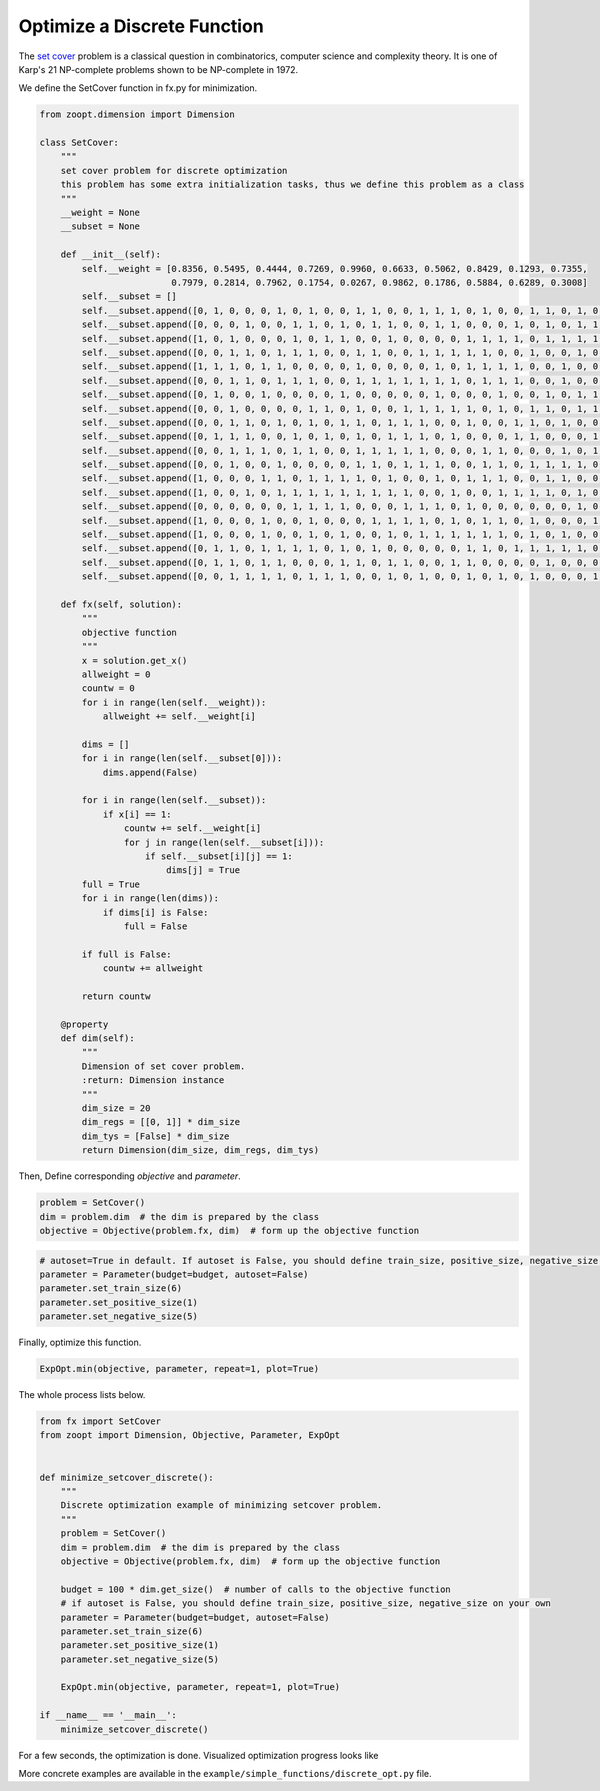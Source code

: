 --------------------------------------
Optimize a Discrete Function
--------------------------------------


The `set cover <https://en.wikipedia.org/wiki/Set_cover_problem>`__
problem is a classical question in combinatorics, computer science and
complexity theory. It is one of Karp's 21 NP-complete problems shown to
be NP-complete in 1972.

We define the SetCover function in fx.py for minimization.

.. code:: python

    from zoopt.dimension import Dimension

    class SetCover:
        """
        set cover problem for discrete optimization
        this problem has some extra initialization tasks, thus we define this problem as a class
        """
        __weight = None
        __subset = None

        def __init__(self):
            self.__weight = [0.8356, 0.5495, 0.4444, 0.7269, 0.9960, 0.6633, 0.5062, 0.8429, 0.1293, 0.7355,
                             0.7979, 0.2814, 0.7962, 0.1754, 0.0267, 0.9862, 0.1786, 0.5884, 0.6289, 0.3008]
            self.__subset = []
            self.__subset.append([0, 1, 0, 0, 0, 1, 0, 1, 0, 0, 1, 1, 0, 0, 1, 1, 1, 0, 1, 0, 0, 1, 1, 0, 1, 0, 0, 1, 0, 0])
            self.__subset.append([0, 0, 0, 1, 0, 0, 1, 1, 0, 1, 0, 1, 1, 0, 0, 1, 1, 0, 0, 0, 1, 0, 1, 0, 1, 1, 1, 1, 0, 0])
            self.__subset.append([1, 0, 1, 0, 0, 0, 1, 0, 1, 1, 0, 0, 1, 0, 0, 0, 0, 1, 1, 1, 1, 0, 1, 1, 1, 1, 1, 0, 0, 0])
            self.__subset.append([0, 0, 1, 1, 0, 1, 1, 1, 0, 0, 1, 1, 0, 0, 1, 1, 1, 1, 1, 0, 0, 1, 0, 0, 1, 0, 0, 0, 1, 0])
            self.__subset.append([1, 1, 1, 0, 1, 1, 0, 0, 0, 0, 1, 0, 0, 0, 0, 1, 0, 1, 1, 1, 1, 0, 0, 1, 0, 0, 1, 1, 1, 1])
            self.__subset.append([0, 0, 1, 1, 0, 1, 1, 1, 0, 0, 1, 1, 1, 1, 1, 1, 1, 0, 1, 1, 1, 0, 0, 1, 0, 0, 0, 0, 0, 0])
            self.__subset.append([0, 1, 0, 0, 1, 0, 0, 0, 0, 1, 0, 0, 0, 0, 0, 1, 0, 0, 0, 1, 0, 0, 1, 0, 1, 1, 1, 1, 0, 0])
            self.__subset.append([0, 0, 1, 0, 0, 0, 0, 1, 1, 0, 1, 0, 0, 1, 1, 1, 1, 1, 0, 1, 0, 1, 1, 0, 1, 1, 1, 0, 0, 0])
            self.__subset.append([0, 0, 1, 1, 0, 1, 0, 1, 0, 1, 1, 0, 1, 1, 1, 0, 0, 1, 0, 0, 1, 1, 0, 1, 0, 0, 0, 0, 1, 0])
            self.__subset.append([0, 1, 1, 1, 0, 0, 1, 0, 1, 0, 1, 0, 1, 1, 1, 0, 1, 0, 0, 0, 1, 1, 0, 0, 0, 1, 1, 0, 0, 1])
            self.__subset.append([0, 0, 1, 1, 1, 0, 1, 1, 0, 0, 1, 1, 1, 1, 1, 0, 0, 0, 1, 1, 0, 0, 0, 1, 0, 1, 0, 1, 0, 0])
            self.__subset.append([0, 0, 1, 0, 0, 1, 0, 0, 0, 0, 1, 1, 0, 1, 1, 1, 0, 0, 1, 1, 0, 1, 1, 1, 1, 0, 0, 0, 1, 1])
            self.__subset.append([1, 0, 0, 0, 1, 1, 0, 1, 1, 1, 1, 0, 1, 0, 0, 1, 0, 1, 1, 1, 0, 0, 1, 1, 0, 0, 0, 1, 1, 1])
            self.__subset.append([1, 0, 0, 1, 0, 1, 1, 1, 1, 1, 1, 1, 1, 1, 0, 0, 1, 0, 0, 1, 1, 1, 1, 0, 1, 0, 1, 0, 0, 1])
            self.__subset.append([0, 0, 0, 0, 0, 0, 1, 1, 1, 1, 0, 0, 0, 1, 1, 1, 0, 1, 0, 0, 0, 0, 0, 0, 1, 0, 0, 1, 0, 1])
            self.__subset.append([1, 0, 0, 0, 1, 0, 0, 1, 0, 0, 0, 1, 1, 1, 1, 0, 1, 0, 1, 1, 0, 1, 0, 0, 0, 1, 0, 1, 1, 0])
            self.__subset.append([1, 0, 0, 0, 1, 0, 0, 1, 0, 1, 0, 0, 1, 0, 1, 1, 1, 1, 1, 1, 0, 1, 0, 1, 0, 0, 0, 1, 0, 1])
            self.__subset.append([0, 1, 1, 0, 1, 1, 1, 1, 0, 1, 0, 1, 0, 0, 0, 0, 0, 1, 1, 0, 1, 1, 1, 1, 1, 0, 0, 0, 0, 1])
            self.__subset.append([0, 1, 1, 0, 1, 1, 0, 0, 0, 1, 1, 0, 1, 1, 0, 0, 1, 1, 0, 0, 0, 0, 1, 0, 0, 0, 0, 1, 1, 0])
            self.__subset.append([0, 0, 1, 1, 1, 1, 0, 1, 1, 1, 0, 0, 1, 0, 1, 0, 0, 1, 0, 1, 0, 1, 0, 0, 0, 1, 0, 0, 1, 1])

        def fx(self, solution):
            """
            objective function
            """
            x = solution.get_x()
            allweight = 0
            countw = 0
            for i in range(len(self.__weight)):
                allweight += self.__weight[i]

            dims = []
            for i in range(len(self.__subset[0])):
                dims.append(False)

            for i in range(len(self.__subset)):
                if x[i] == 1:
                    countw += self.__weight[i]
                    for j in range(len(self.__subset[i])):
                        if self.__subset[i][j] == 1:
                            dims[j] = True
            full = True
            for i in range(len(dims)):
                if dims[i] is False:
                    full = False

            if full is False:
                countw += allweight

            return countw

        @property
        def dim(self):
            """
            Dimension of set cover problem.
            :return: Dimension instance
            """
            dim_size = 20
            dim_regs = [[0, 1]] * dim_size
            dim_tys = [False] * dim_size
            return Dimension(dim_size, dim_regs, dim_tys)

Then, Define corresponding *objective* and *parameter*.

.. code:: python

    problem = SetCover()
    dim = problem.dim  # the dim is prepared by the class
    objective = Objective(problem.fx, dim)  # form up the objective function

.. code:: python

    # autoset=True in default. If autoset is False, you should define train_size, positive_size, negative_size on your own.
    parameter = Parameter(budget=budget, autoset=False)
    parameter.set_train_size(6)
    parameter.set_positive_size(1)
    parameter.set_negative_size(5)

Finally, optimize this function.

.. code:: python

    ExpOpt.min(objective, parameter, repeat=1, plot=True)

The whole process lists below.

.. code:: python

    from fx import SetCover
    from zoopt import Dimension, Objective, Parameter, ExpOpt


    def minimize_setcover_discrete():
        """
        Discrete optimization example of minimizing setcover problem.
        """
        problem = SetCover()
        dim = problem.dim  # the dim is prepared by the class
        objective = Objective(problem.fx, dim)  # form up the objective function

        budget = 100 * dim.get_size()  # number of calls to the objective function
        # if autoset is False, you should define train_size, positive_size, negative_size on your own
        parameter = Parameter(budget=budget, autoset=False)
        parameter.set_train_size(6)
        parameter.set_positive_size(1)
        parameter.set_negative_size(5)

        ExpOpt.min(objective, parameter, repeat=1, plot=True)

    if __name__ == '__main__':
        minimize_setcover_discrete()

For a few seconds, the optimization is done. Visualized optimization
progress looks like

.. image:: https://github.com/eyounx/ZOOpt/blob/dev/img/setcover_discrete_figure.png?raw=true
    :width: 500

More concrete examples are available in the
``example/simple_functions/discrete_opt.py`` file.
